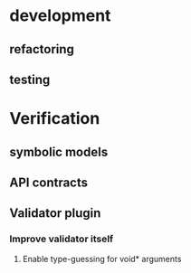 * development
  :LOGBOOK:
  CLOCK: [2017-04-05 Mit 17:20]--[2017-04-05 Mit 18:18] =>  0:58
  CLOCK: [2017-04-05 Mit 14:27]--[2017-04-05 Mit 15:32] =>  1:05
  CLOCK: [2017-04-05 Mit 12:55]--[2017-04-05 Mit 14:11] =>  1:16
  CLOCK: [2017-04-03 Mon 17:18]--[2017-04-03 Mon 18:18] =>  1:00
  CLOCK: [2017-04-03 Mon 16:36]--[2017-04-03 Mon 16:37] =>  0:01
  CLOCK: [2017-04-03 Mon 15:32]--[2017-04-03 Mon 15:36] =>  0:04
  CLOCK: [2017-04-03 Mon 14:14]--[2017-04-03 Mon 14:54] =>  0:40
  CLOCK: [2017-04-03 Mon 12:55]--[2017-04-03 Mon 13:00] =>  0:05
  CLOCK: [2017-04-03 Mon 11:59]--[2017-04-03 Mon 12:35] =>  0:36
  :END:
** refactoring
   :LOGBOOK:
   CLOCK: [2017-04-06 Don 13:02]--[2017-04-06 Don 13:31] =>  0:29
   CLOCK: [2017-04-06 Don 10:35]--[2017-04-06 Don 12:21] =>  1:46
   CLOCK: [2017-04-05 Mit 22:28]--[2017-04-05 Mit 22:32] =>  0:04
   CLOCK: [2017-04-03 Mon 09:16]--[2017-04-03 Mon 09:52] =>  0:36
   CLOCK: [2017-04-02 Son 17:18]--[2017-04-02 Son 17:38] =>  0:20
   CLOCK: [2017-04-02 Son 15:25]--[2017-04-02 Son 15:27] =>  0:02
   CLOCK: [2017-04-02 Son 14:57]--[2017-04-02 Son 15:16] =>  0:19
   CLOCK: [2017-04-02 Son 11:13]--[2017-04-02 Son 12:26] =>  1:13
   :END:
** testing
   :LOGBOOK:
   CLOCK: [2017-04-07 Fre 16:21]--[2017-04-07 Fre 17:06] =>  0:45
   CLOCK: [2017-04-07 Fre 12:39]--[2017-04-07 Fre 14:00] =>  1:21
   CLOCK: [2017-04-05 Mit 12:50]--[2017-04-05 Mit 12:55] =>  0:05
   CLOCK: [2017-04-05 Mit 12:03]--[2017-04-05 Mit 12:36] =>  0:33
   CLOCK: [2017-04-05 Mit 11:35]--[2017-04-05 Mit 11:52] =>  0:17
   CLOCK: [2017-04-03 Mon 17:12]--[2017-04-03 Mon 17:18] =>  0:06
   CLOCK: [2017-04-03 Mon 16:37]--[2017-04-03 Mon 17:01] =>  0:24
   CLOCK: [2017-04-03 Mon 16:05]--[2017-04-03 Mon 16:36] =>  0:31
   CLOCK: [2017-04-03 Mon 15:36]--[2017-04-03 Mon 15:37] =>  0:01
   :END:
* Verification
** symbolic models
   :LOGBOOK:
   CLOCK: [2017-04-17 Mon 15:48]--[2017-04-17 Mon 16:03] =>  0:15
   CLOCK: [2017-04-17 Mon 14:51]--[2017-04-17 Mon 15:32] =>  0:41
   CLOCK: [2017-04-17 Mon 14:20]--[2017-04-17 Mon 14:40] =>  0:20
   CLOCK: [2017-04-17 Mon 13:51]--[2017-04-17 Mon 14:05] =>  0:14
   CLOCK: [2017-04-17 Mon 10:49]--[2017-04-17 Mon 11:28] =>  0:39
   CLOCK: [2017-04-17 Mon 10:18]--[2017-04-17 Mon 10:31] =>  0:13
   CLOCK: [2017-04-16 Son 19:00]--[2017-04-16 Son 20:14] =>  1:14
   CLOCK: [2017-04-16 Son 11:56]--[2017-04-16 Son 12:25] =>  0:29
   :END:
** API contracts
   :LOGBOOK:
   CLOCK: [2017-04-18 Die 15:47]--[2017-04-18 Die 16:15] =>  0:28
   CLOCK: [2017-04-18 Die 15:42]--[2017-04-18 Die 15:47] =>  0:05
   CLOCK: [2017-04-18 Die 12:29]--[2017-04-18 Die 12:42] =>  0:13
   CLOCK: [2017-04-18 Die 11:39]--[2017-04-18 Die 11:43] =>  0:04
   CLOCK: [2017-04-18 Die 11:11]--[2017-04-18 Die 11:38] =>  0:27
   CLOCK: [2017-04-17 Mon 19:06]--[2017-04-17 Mon 19:29] =>  0:23
   CLOCK: [2017-04-17 Mon 18:32]--[2017-04-17 Mon 19:00] =>  0:28
   CLOCK: [2017-04-17 Mon 17:03]--[2017-04-17 Mon 17:40] =>  0:37
   :END:
** Validator plugin
   :LOGBOOK:
   CLOCK: [2017-04-21 Fre 15:23]--[2017-04-21 Fre 15:48] =>  0:25
   CLOCK: [2017-04-20 Don 14:06]--[2017-04-20 Don 14:09] =>  0:03
   CLOCK: [2017-04-20 Don 13:49]--[2017-04-20 Don 14:00] =>  0:11
   CLOCK: [2017-04-20 Don 12:10]--[2017-04-20 Don 12:27] =>  0:17
   CLOCK: [2017-04-20 Don 11:56]--[2017-04-20 Don 12:03] =>  0:07
   CLOCK: [2017-04-20 Don 11:17]--[2017-04-20 Don 11:51] =>  0:34
   CLOCK: [2017-04-19 Mit 18:46]--[2017-04-19 Mit 19:09] =>  0:23
   CLOCK: [2017-04-19 Mit 18:25]--[2017-04-19 Mit 18:44] =>  0:19
   CLOCK: [2017-04-19 Mit 17:53]--[2017-04-19 Mit 18:02] =>  0:09
   CLOCK: [2017-04-19 Mit 16:05]--[2017-04-19 Mit 17:16] =>  1:11
   CLOCK: [2017-04-19 Mit 15:41]--[2017-04-19 Mit 15:48] =>  0:07
   CLOCK: [2017-04-19 Mit 12:57]--[2017-04-19 Mit 13:07] =>  0:10
   CLOCK: [2017-04-19 Mit 11:40]--[2017-04-19 Mit 12:37] =>  0:57
   CLOCK: [2017-04-18 Die 17:25]--[2017-04-18 Die 17:49] =>  0:24
   CLOCK: [2017-04-18 Die 16:16]--[2017-04-18 Die 16:42] =>  0:26
   :END:
*** Improve validator itself
**** Enable type-guessing for void* arguments
     :LOGBOOK:
     CLOCK: [2017-04-23 Son 11:51]
     CLOCK: [2017-04-21 Fre 14:33]--[2017-04-21 Fre 15:22] =>  0:49
     CLOCK: [2017-04-21 Fre 13:02]--[2017-04-21 Fre 13:38] =>  0:36
     CLOCK: [2017-04-21 Fre 11:32]--[2017-04-21 Fre 12:02] =>  0:30
     CLOCK: [2017-04-20 Don 16:20]--[2017-04-20 Don 17:46] =>  1:26
     CLOCK: [2017-04-20 Don 15:56]--[2017-04-20 Don 15:59] =>  0:03
     :END:
